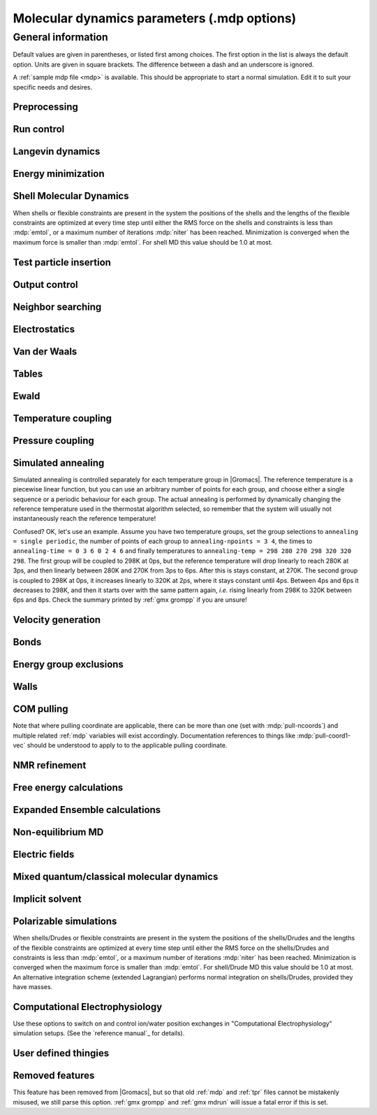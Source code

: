 .. README
   See the "run control" section for a working example of the
   syntax to use when making .mdp entries, with and without detailed
   documentation for values those entries might take. Everything can
   be cross-referenced, see the examples there. TODO Make more
   cross-references.

Molecular dynamics parameters (.mdp options)
============================================

General information
-------------------

Default values are given in parentheses, or listed first among
choices. The first option in the list is always the default
option. Units are given in square brackets. The difference between a
dash and an underscore is ignored.

A :ref:`sample mdp file <mdp>` is available. This should be
appropriate to start a normal simulation. Edit it to suit your
specific needs and desires.


Preprocessing
^^^^^^^^^^^^^

.. mdp:: include

   directories to include in your topology. Format:
   ``-I/home/john/mylib -I../otherlib``

.. mdp:: define

   defines to pass to the preprocessor, default is no defines. You can
   use any defines to control options in your customized topology
   files. Options that act on existing :ref:`top` file mechanisms
   include

      ``-DFLEXIBLE`` will use flexible water instead of rigid water
      into your topology, this can be useful for normal mode analysis.

      ``-DPOSRES`` will trigger the inclusion of ``posre.itp`` into
      your topology, used for implementing position restraints.


Run control
^^^^^^^^^^^

.. mdp:: integrator

   (Despite the name, this list includes algorithms that are not
   actually integrators over time. :mdp-value:`integrator=steep` and
   all entries following it are in this category)

   .. mdp-value:: md

      A leap-frog algorithm for integrating Newton's equations of motion.

   .. mdp-value:: md-vv

      A velocity Verlet algorithm for integrating Newton's equations
      of motion.  For constant NVE simulations started from
      corresponding points in the same trajectory, the trajectories
      are analytically, but not binary, identical to the
      :mdp-value:`integrator=md` leap-frog integrator. The the kinetic
      energy, which is determined from the whole step velocities and
      is therefore slightly too high. The advantage of this integrator
      is more accurate, reversible Nose-Hoover and Parrinello-Rahman
      coupling integration based on Trotter expansion, as well as
      (slightly too small) full step velocity output. This all comes
      at the cost off extra computation, especially with constraints
      and extra communication in parallel. Note that for nearly all
      production simulations the :mdp-value:`integrator=md` integrator
      is accurate enough.

   .. mdp-value:: md-vv-avek

      A velocity Verlet algorithm identical to
      :mdp-value:`integrator=md-vv`, except that the kinetic energy is
      determined as the average of the two half step kinetic energies
      as in the :mdp-value:`integrator=md` integrator, and this thus
      more accurate.  With Nose-Hoover and/or Parrinello-Rahman
      coupling this comes with a slight increase in computational
      cost.

   .. mdp-value:: sd

      An accurate and efficient leap-frog stochastic dynamics
      integrator. With constraints, coordinates needs to be
      constrained twice per integration step. Depending on the
      computational cost of the force calculation, this can take a
      significant part of the simulation time. The temperature for one
      or more groups of atoms (:mdp:`tc-grps`) is set with
      :mdp:`ref-t`, the inverse friction constant for each group is
      set with :mdp:`tau-t`.  The parameter :mdp:`tcoupl` is
      ignored. The random generator is initialized with
      :mdp:`ld-seed`. When used as a thermostat, an appropriate value
      for :mdp:`tau-t` is 2 ps, since this results in a friction that
      is lower than the internal friction of water, while it is high
      enough to remove excess heat NOTE: temperature deviations decay
      twice as fast as with a Berendsen thermostat with the same
      :mdp:`tau-t`.

   .. mdp-value:: bd

      An Euler integrator for Brownian or position Langevin dynamics,
      the velocity is the force divided by a friction coefficient
      (:mdp:`bd-fric`) plus random thermal noise (:mdp:`ref-t`). When
      :mdp:`bd-fric` is 0, the friction coefficient for each particle
      is calculated as mass/ :mdp:`tau-t`, as for the integrator
      :mdp-value:`integrator=sd`. The random generator is initialized
      with :mdp:`ld-seed`.

   .. mdp-value:: steep

      A steepest descent algorithm for energy minimization. The
      maximum step size is :mdp:`emstep`, the tolerance is
      :mdp:`emtol`.

   .. mdp-value:: cg

      A conjugate gradient algorithm for energy minimization, the
      tolerance is :mdp:`emtol`. CG is more efficient when a steepest
      descent step is done every once in a while, this is determined
      by :mdp:`nstcgsteep`. For a minimization prior to a normal mode
      analysis, which requires a very high accuracy, |Gromacs| should be
      compiled in double precision.

   .. mdp-value:: l-bfgs

      A quasi-Newtonian algorithm for energy minimization according to
      the low-memory Broyden-Fletcher-Goldfarb-Shanno approach. In
      practice this seems to converge faster than Conjugate Gradients,
      but due to the correction steps necessary it is not (yet)
      parallelized.

   .. mdp-value:: nm

      Normal mode analysis is performed on the structure in the :ref:`tpr`
      file.  |Gromacs| should be compiled in double precision.

   .. mdp-value:: tpi

      Test particle insertion. The last molecule in the topology is
      the test particle. A trajectory must be provided to ``mdrun
      -rerun``. This trajectory should not contain the molecule to be
      inserted. Insertions are performed :mdp:`nsteps` times in each
      frame at random locations and with random orientiations of the
      molecule. When :mdp:`nstlist` is larger than one,
      :mdp:`nstlist` insertions are performed in a sphere with radius
      :mdp:`rtpi` around a the same random location using the same
      neighborlist. Since neighborlist construction is expensive,
      one can perform several extra insertions with the same list
      almost for free. The random seed is set with
      :mdp:`ld-seed`. The temperature for the Boltzmann weighting is
      set with :mdp:`ref-t`, this should match the temperature of the
      simulation of the original trajectory. Dispersion correction is
      implemented correctly for TPI. All relevant quantities are
      written to the file specified with ``mdrun -tpi``. The
      distribution of insertion energies is written to the file
      specified with ``mdrun -tpid``. No trajectory or energy file is
      written. Parallel TPI gives identical results to single-node
      TPI. For charged molecules, using PME with a fine grid is most
      accurate and also efficient, since the potential in the system
      only needs to be calculated once per frame.

   .. mdp-value:: tpic

      Test particle insertion into a predefined cavity location. The
      procedure is the same as for :mdp-value:`integrator=tpi`, except
      that one coordinate extra is read from the trajectory, which is
      used as the insertion location. The molecule to be inserted
      should be centered at 0,0,0. |Gromacs| does not do this for you,
      since for different situations a different way of centering
      might be optimal. Also :mdp:`rtpi` sets the radius for the
      sphere around this location. Neighbor searching is done only
      once per frame, :mdp:`nstlist` is not used. Parallel
      :mdp-value:`integrator=tpic` gives identical results to
      single-rank :mdp-value:`integrator=tpic`.

.. mdp:: tinit

        (0) \[ps\]
        starting time for your run (only makes sense for time-based
        integrators)

.. mdp:: dt

        (0.001) \[ps\]
        time step for integration (only makes sense for time-based
        integrators)

.. mdp:: nsteps

        (0)
        maximum number of steps to integrate or minimize, -1 is no
        maximum

.. mdp:: init-step

        (0)
        The starting step. The time at an step i in a run is
        calculated as: t = :mdp:`tinit` + :mdp:`dt` *
        (:mdp:`init-step` + i). The free-energy lambda is calculated
        as: lambda = :mdp:`init-lambda` + :mdp:`delta-lambda` *
        (:mdp:`init-step` + i). Also non-equilibrium MD parameters can
        depend on the step number. Thus for exact restarts or redoing
        part of a run it might be necessary to set :mdp:`init-step` to
        the step number of the restart frame. :ref:`gmx convert-tpr`
        does this automatically.

.. mdp:: comm-mode

   .. mdp-value:: Linear

      Remove center of mass translation

   .. mdp-value:: Angular

      Remove center of mass translation and rotation around the center of mass

   .. mdp-value:: None

      No restriction on the center of mass motion

.. mdp:: nstcomm

   (100) \[steps\]
   frequency for center of mass motion removal

.. mdp:: comm-grps

   group(s) for center of mass motion removal, default is the whole
   system


Langevin dynamics
^^^^^^^^^^^^^^^^^

.. mdp:: bd-fric

   (0) \[amu ps-1\]
   Brownian dynamics friction coefficient. When :mdp:`bd-fric` is 0,
   the friction coefficient for each particle is calculated as mass/
   :mdp:`tau-t`.

.. mdp:: ld-seed

   (-1) \[integer\]
   used to initialize random generator for thermal noise for
   stochastic and Brownian dynamics. When :mdp:`ld-seed` is set to -1,
   a pseudo random seed is used. When running BD or SD on multiple
   processors, each processor uses a seed equal to :mdp:`ld-seed` plus
   the processor number.


Energy minimization
^^^^^^^^^^^^^^^^^^^

.. mdp:: emtol

   (10.0) \[kJ mol-1 nm-1\]
   the minimization is converged when the maximum force is smaller
   than this value

.. mdp:: emstep

   (0.01) \[nm\]
   initial step-size

.. mdp:: nstcgsteep

   (1000) \[steps\]
   frequency of performing 1 steepest descent step while doing
   conjugate gradient energy minimization.

.. mdp:: nbfgscorr

   (10)
   Number of correction steps to use for L-BFGS minimization. A higher
   number is (at least theoretically) more accurate, but slower.


Shell Molecular Dynamics
^^^^^^^^^^^^^^^^^^^^^^^^

When shells or flexible constraints are present in the system the
positions of the shells and the lengths of the flexible constraints
are optimized at every time step until either the RMS force on the
shells and constraints is less than :mdp:`emtol`, or a maximum number
of iterations :mdp:`niter` has been reached. Minimization is converged
when the maximum force is smaller than :mdp:`emtol`. For shell MD this
value should be 1.0 at most.

.. mdp:: niter

   (20)
   maximum number of iterations for optimizing the shell positions and
   the flexible constraints.

.. mdp:: fcstep

   (0) \[ps^2\]
   the step size for optimizing the flexible constraints. Should be
   chosen as mu/(d2V/dq2) where mu is the reduced mass of two
   particles in a flexible constraint and d2V/dq2 is the second
   derivative of the potential in the constraint direction. Hopefully
   this number does not differ too much between the flexible
   constraints, as the number of iterations and thus the runtime is
   very sensitive to fcstep. Try several values!


Test particle insertion
^^^^^^^^^^^^^^^^^^^^^^^

.. mdp:: rtpi

   (0.05) \[nm\]
   the test particle insertion radius, see integrators
   :mdp-value:`integrator=tpi` and :mdp-value:`integrator=tpic`


Output control
^^^^^^^^^^^^^^

.. mdp:: nstxout

   (0) \[steps\]
   number of steps that elapse between writing coordinates to output
   trajectory file, the last coordinates are always written

.. mdp:: nstvout

   (0) \[steps\]
   number of steps that elapse between writing velocities to output
   trajectory, the last velocities are always written

.. mdp:: nstfout

   (0) \[steps\]
   number of steps that elapse between writing forces to output
   trajectory.

.. mdp:: nstlog

   (1000) \[steps\]
   number of steps that elapse between writing energies to the log
   file, the last energies are always written

.. mdp:: nstcalcenergy

   (100)
   number of steps that elapse between calculating the energies, 0 is
   never. This option is only relevant with dynamics. This option affects the
   performance in parallel simulations, because calculating energies
   requires global communication between all processes which can
   become a bottleneck at high parallelization.

.. mdp:: nstenergy

   (1000) \[steps\]
   number of steps that else between writing energies to energy file,
   the last energies are always written, should be a multiple of
   :mdp:`nstcalcenergy`. Note that the exact sums and fluctuations
   over all MD steps modulo :mdp:`nstcalcenergy` are stored in the
   energy file, so :ref:`gmx energy` can report exact energy averages
   and fluctuations also when :mdp:`nstenergy` > 1

.. mdp:: nstxout-compressed

   (0) \[steps\]
   number of steps that elapse between writing position coordinates
   using lossy compression

.. mdp:: compressed-x-precision

   (1000) \[real\]
   precision with which to write to the compressed trajectory file

.. mdp:: compressed-x-grps

   group(s) to write to the compressed trajectory file, by default the
   whole system is written (if :mdp:`nstxout-compressed` > 0)

.. mdp:: energygrps

   group(s) for which to write to write short-ranged non-bonded
   potential energies to the energy file (not supported on GPUs)


Neighbor searching
^^^^^^^^^^^^^^^^^^

.. mdp:: cutoff-scheme

   .. mdp-value:: Verlet

      Generate a pair list with buffering. The buffer size is
      automatically set based on :mdp:`verlet-buffer-tolerance`,
      unless this is set to -1, in which case :mdp:`rlist` will be
      used. This option has an explicit, exact cut-off at :mdp:`rvdw`
      equal to :mdp:`rcoulomb`. Currently only cut-off,
      reaction-field, PME electrostatics and plain LJ are
      supported. Some :ref:`gmx mdrun` functionality is not yet
      supported with the :mdp:`Verlet` scheme, but :ref:`gmx grompp`
      checks for this. Native GPU acceleration is only supported with
      :mdp:`Verlet`. With GPU-accelerated PME or with separate PME
      ranks, :ref:`gmx mdrun` will automatically tune the CPU/GPU load
      balance by scaling :mdp:`rcoulomb` and the grid spacing. This
      can be turned off with ``mdrun -notunepme``. :mdp:`Verlet` is
      faster than :mdp:`group` when there is no water, or if
      :mdp:`group` would use a pair-list buffer to conserve energy.

   .. mdp-value:: group

      Generate a pair list for groups of atoms. These groups
      correspond to the charge groups in the topology. This was the
      only cut-off treatment scheme before version 4.6, and is
      **deprecated in |gmx-version|**. There is no explicit buffering of
      the pair list. This enables efficient force calculations for
      water, but energy is only conserved when a buffer is explicitly
      added.

.. mdp:: nstlist

   \(10) \[steps\]

   .. mdp-value:: >0

      Frequency to update the neighbor list. When this is 0, the
      neighbor list is made only once. With energy minimization the
      neighborlist will be updated for every energy evaluation when
      :mdp:`nstlist` is greater than 0. With :mdp:`Verlet` and
      :mdp:`verlet-buffer-tolerance` set, :mdp:`nstlist` is actually
      a minimum value and :ref:`gmx mdrun` might increase it, unless
      it is set to 1. With parallel simulations and/or non-bonded
      force calculation on the GPU, a value of 20 or 40 often gives
      the best performance. With :mdp:`group` and non-exact
      cut-off's, :mdp:`nstlist` will affect the accuracy of your
      simulation and it can not be chosen freely.

   .. mdp-value:: 0

      The neighbor list is only constructed once and never
      updated. This is mainly useful for vacuum simulations in which
      all particles see each other.

   .. mdp-value:: <0

      Unused.

.. mdp:: ns-type

   .. mdp-value:: grid

      Make a grid in the box and only check atoms in neighboring grid
      cells when constructing a new neighbor list every
      :mdp:`nstlist` steps. In large systems grid search is much
      faster than simple search.

   .. mdp-value:: simple

      Check every atom in the box when constructing a new neighbor
      list every :mdp:`nstlist` steps (only with :mdp:`group`
      cut-off scheme).

.. mdp:: pbc

   .. mdp-value:: xyz

      Use periodic boundary conditions in all directions.

   .. mdp-value:: no

      Use no periodic boundary conditions, ignore the box. To simulate
      without cut-offs, set all cut-offs and :mdp:`nstlist` to 0. For
      best performance without cut-offs on a single MPI rank, set
      :mdp:`nstlist` to zero and :mdp:`ns-type` =simple.

   .. mdp-value:: xy

      Use periodic boundary conditions in x and y directions
      only. This works only with :mdp:`ns-type` =grid and can be used
      in combination with walls_. Without walls or with only one wall
      the system size is infinite in the z direction. Therefore
      pressure coupling or Ewald summation methods can not be
      used. These disadvantages do not apply when two walls are used.

.. mdp:: periodic-molecules

   .. mdp-value:: no

      molecules are finite, fast molecular PBC can be used

   .. mdp-value:: yes

      for systems with molecules that couple to themselves through the
      periodic boundary conditions, this requires a slower PBC
      algorithm and molecules are not made whole in the output

.. mdp:: verlet-buffer-tolerance

   (0.005) \[kJ/mol/ps\]

   Useful only with the :mdp:`Verlet` :mdp:`cutoff-scheme`. This sets
   the maximum allowed error for pair interactions per particle caused
   by the Verlet buffer, which indirectly sets :mdp:`rlist`. As both
   :mdp:`nstlist` and the Verlet buffer size are fixed (for
   performance reasons), particle pairs not in the pair list can
   occasionally get within the cut-off distance during
   :mdp:`nstlist` -1 steps. This causes very small jumps in the
   energy. In a constant-temperature ensemble, these very small energy
   jumps can be estimated for a given cut-off and :mdp:`rlist`. The
   estimate assumes a homogeneous particle distribution, hence the
   errors might be slightly underestimated for multi-phase
   systems. (See the `reference manual`_ for details). For longer
   pair-list life-time (:mdp:`nstlist` -1) * :mdp:`dt` the buffer is
   overestimated, because the interactions between particles are
   ignored. Combined with cancellation of errors, the actual drift of
   the total energy is usually one to two orders of magnitude
   smaller. Note that the generated buffer size takes into account
   that the |Gromacs| pair-list setup leads to a reduction in the
   drift by a factor 10, compared to a simple particle-pair based
   list. Without dynamics (energy minimization etc.), the buffer is 5%
   of the cut-off. For NVE simulations the initial temperature is
   used, unless this is zero, in which case a buffer of 10% is
   used. For NVE simulations the tolerance usually needs to be lowered
   to achieve proper energy conservation on the nanosecond time
   scale. To override the automated buffer setting, use
   :mdp:`verlet-buffer-tolerance` =-1 and set :mdp:`rlist` manually.

.. mdp:: rlist

   (1) \[nm\]
   Cut-off distance for the short-range neighbor list. With the
   :mdp:`Verlet` :mdp:`cutoff-scheme`, this is by default set by the
   :mdp:`verlet-buffer-tolerance` option and the value of
   :mdp:`rlist` is ignored.


Electrostatics
^^^^^^^^^^^^^^

.. mdp:: coulombtype

   .. mdp-value:: Cut-off

      Plain cut-off with neighborlist radius :mdp:`rlist` and
      Coulomb cut-off :mdp:`rcoulomb`, where :mdp:`rlist` >=
      :mdp:`rcoulomb`.

   .. mdp-value:: Ewald

      Classical Ewald sum electrostatics. The real-space cut-off
      :mdp:`rcoulomb` should be equal to :mdp:`rlist`. Use *e.g.*
      :mdp:`rlist` =0.9, :mdp:`rcoulomb` =0.9. The highest magnitude
      of wave vectors used in reciprocal space is controlled by
      :mdp:`fourierspacing`. The relative accuracy of
      direct/reciprocal space is controlled by :mdp:`ewald-rtol`.

      NOTE: Ewald scales as O(N^3/2) and is thus extremely slow for
      large systems. It is included mainly for reference - in most
      cases PME will perform much better.

   .. mdp-value:: PME

      Fast smooth Particle-Mesh Ewald (SPME) electrostatics. Direct
      space is similar to the Ewald sum, while the reciprocal part is
      performed with FFTs. Grid dimensions are controlled with
      :mdp:`fourierspacing` and the interpolation order with
      :mdp:`pme-order`. With a grid spacing of 0.1 nm and cubic
      interpolation the electrostatic forces have an accuracy of
      2-3*10^-4. Since the error from the vdw-cutoff is larger than
      this you might try 0.15 nm. When running in parallel the
      interpolation parallelizes better than the FFT, so try
      decreasing grid dimensions while increasing interpolation.

   .. mdp-value:: P3M-AD

      Particle-Particle Particle-Mesh algorithm with analytical
      derivative for for long range electrostatic interactions. The
      method and code is identical to SPME, except that the influence
      function is optimized for the grid. This gives a slight increase
      in accuracy.

   .. mdp-value:: Reaction-Field

      Reaction field electrostatics with Coulomb cut-off
      :mdp:`rcoulomb`, where :mdp:`rlist` >= :mdp:`rvdw`. The
      dielectric constant beyond the cut-off is
      :mdp:`epsilon-rf`. The dielectric constant can be set to
      infinity by setting :mdp:`epsilon-rf` =0.

   .. mdp-value:: Generalized-Reaction-Field

      Generalized reaction field with Coulomb cut-off
      :mdp:`rcoulomb`, where :mdp:`rlist` >= :mdp:`rcoulomb`. The
      dielectric constant beyond the cut-off is
      :mdp:`epsilon-rf`. The ionic strength is computed from the
      number of charged (*i.e.* with non zero charge) charge
      groups. The temperature for the GRF potential is set with
      :mdp:`ref-t`.

   .. mdp-value:: Reaction-Field-zero

      In |Gromacs|, normal reaction-field electrostatics with
      :mdp:`cutoff-scheme` = :mdp:`group` leads to bad energy
      conservation. :mdp:`Reaction-Field-zero` solves this by making
      the potential zero beyond the cut-off. It can only be used with
      an infinite dielectric constant (:mdp:`epsilon-rf` =0), because
      only for that value the force vanishes at the
      cut-off. :mdp:`rlist` should be 0.1 to 0.3 nm larger than
      :mdp:`rcoulomb` to accommodate for the size of charge groups
      and diffusion between neighbor list updates. This, and the fact
      that table lookups are used instead of analytical functions make
      :mdp:`Reaction-Field-zero` computationally more expensive than
      normal reaction-field.

   .. mdp-value:: Shift

      Analogous to :mdp-value:`vdwtype=Shift` for :mdp:`vdwtype`. You
      might want to use :mdp:`Reaction-Field-zero` instead, which has
      a similar potential shape, but has a physical interpretation and
      has better energies due to the exclusion correction terms.

   .. mdp-value:: Encad-Shift

      The Coulomb potential is decreased over the whole range, using
      the definition from the Encad simulation package.

   .. mdp-value:: Switch

      Analogous to :mdp-value:`vdwtype=Switch` for
      :mdp:`vdwtype`. Switching the Coulomb potential can lead to
      serious artifacts, advice: use :mdp:`Reaction-Field-zero`
      instead.

   .. mdp-value:: User

      :ref:`gmx mdrun` will now expect to find a file ``table.xvg``
      with user-defined potential functions for repulsion, dispersion
      and Coulomb. When pair interactions are present, :ref:`gmx
      mdrun` also expects to find a file ``tablep.xvg`` for the pair
      interactions. When the same interactions should be used for
      non-bonded and pair interactions the user can specify the same
      file name for both table files. These files should contain 7
      columns: the ``x`` value, ``f(x)``, ``-f'(x)``, ``g(x)``,
      ``-g'(x)``, ``h(x)``, ``-h'(x)``, where ``f(x)`` is the Coulomb
      function, ``g(x)`` the dispersion function and ``h(x)`` the
      repulsion function. When :mdp:`vdwtype` is not set to User the
      values for ``g``, ``-g'``, ``h`` and ``-h'`` are ignored. For
      the non-bonded interactions ``x`` values should run from 0 to
      the largest cut-off distance + :mdp:`table-extension` and
      should be uniformly spaced. For the pair interactions the table
      length in the file will be used. The optimal spacing, which is
      used for non-user tables, is ``0.002 nm`` when you run in mixed
      precision or ``0.0005 nm`` when you run in double precision. The
      function value at ``x=0`` is not important. More information is
      in the printed manual.

   .. mdp-value:: PME-Switch

      A combination of PME and a switch function for the direct-space
      part (see above). :mdp:`rcoulomb` is allowed to be smaller than
      :mdp:`rlist`. This is mainly useful constant energy simulations
      (note that using PME with :mdp:`cutoff-scheme` = :mdp:`Verlet`
      will be more efficient).

   .. mdp-value:: PME-User

      A combination of PME and user tables (see
      above). :mdp:`rcoulomb` is allowed to be smaller than
      :mdp:`rlist`. The PME mesh contribution is subtracted from the
      user table by :ref:`gmx mdrun`. Because of this subtraction the
      user tables should contain about 10 decimal places.

   .. mdp-value:: PME-User-Switch

      A combination of PME-User and a switching function (see
      above). The switching function is applied to final
      particle-particle interaction, *i.e.* both to the user supplied
      function and the PME Mesh correction part.

.. mdp:: coulomb-modifier

   .. mdp-value:: Potential-shift-Verlet

      Selects Potential-shift with the Verlet cutoff-scheme, as it is
      (nearly) free; selects None with the group cutoff-scheme.

   .. mdp-value:: Potential-shift

      Shift the Coulomb potential by a constant such that it is zero
      at the cut-off. This makes the potential the integral of the
      force. Note that this does not affect the forces or the
      sampling.

   .. mdp-value:: None

      Use an unmodified Coulomb potential. With the group scheme this
      means no exact cut-off is used, energies and forces are
      calculated for all pairs in the neighborlist.

.. mdp:: rcoulomb-switch

   (0) \[nm\]
   where to start switching the Coulomb potential, only relevant
   when force or potential switching is used

.. mdp:: rcoulomb

   (1) \[nm\]
   distance for the Coulomb cut-off

.. mdp:: epsilon-r

   (1)
   The relative dielectric constant. A value of 0 means infinity.

.. mdp:: epsilon-rf

   (0)
   The relative dielectric constant of the reaction field. This
   is only used with reaction-field electrostatics. A value of 0
   means infinity.


Van der Waals
^^^^^^^^^^^^^

.. mdp:: vdwtype

   .. mdp-value:: Cut-off

      Twin range cut-offs with neighbor list cut-off :mdp:`rlist` and
      VdW cut-off :mdp:`rvdw`, where :mdp:`rvdw` >= :mdp:`rlist`.

   .. mdp-value:: PME

      Fast smooth Particle-mesh Ewald (SPME) for VdW interactions. The
      grid dimensions are controlled with :mdp:`fourierspacing` in
      the same way as for electrostatics, and the interpolation order
      is controlled with :mdp:`pme-order`. The relative accuracy of
      direct/reciprocal space is controlled by :mdp:`ewald-rtol-lj`,
      and the specific combination rules that are to be used by the
      reciprocal routine are set using :mdp:`lj-pme-comb-rule`.

   .. mdp-value:: Shift

      This functionality is deprecated and replaced by
      :mdp:`vdw-modifier` = Force-switch. The LJ (not Buckingham)
      potential is decreased over the whole range and the forces decay
      smoothly to zero between :mdp:`rvdw-switch` and
      :mdp:`rvdw`. The neighbor search cut-off :mdp:`rlist` should
      be 0.1 to 0.3 nm larger than :mdp:`rvdw` to accommodate for the
      size of charge groups and diffusion between neighbor list
      updates.

   .. mdp-value:: Switch

      This functionality is deprecated and replaced by
      :mdp:`vdw-modifier` = Potential-switch. The LJ (not Buckingham)
      potential is normal out to :mdp:`rvdw-switch`, after which it
      is switched off to reach zero at :mdp:`rvdw`. Both the
      potential and force functions are continuously smooth, but be
      aware that all switch functions will give rise to a bulge
      (increase) in the force (since we are switching the
      potential). The neighbor search cut-off :mdp:`rlist` should be
      0.1 to 0.3 nm larger than :mdp:`rvdw` to accommodate for the
      size of charge groups and diffusion between neighbor list
      updates.

   .. mdp-value:: Encad-Shift

      The LJ (not Buckingham) potential is decreased over the whole
      range, using the definition from the Encad simulation package.

   .. mdp-value:: User

      See user for :mdp:`coulombtype`. The function value at zero is
      not important. When you want to use LJ correction, make sure
      that :mdp:`rvdw` corresponds to the cut-off in the user-defined
      function. When :mdp:`coulombtype` is not set to User the values
      for the ``f`` and ``-f'`` columns are ignored.

.. mdp:: vdw-modifier

   .. mdp-value:: Potential-shift-Verlet

      Selects Potential-shift with the Verlet cutoff-scheme, as it is
      (nearly) free; selects None with the group cutoff-scheme.

   .. mdp-value:: Potential-shift

      Shift the Van der Waals potential by a constant such that it is
      zero at the cut-off. This makes the potential the integral of
      the force. Note that this does not affect the forces or the
      sampling.

   .. mdp-value:: None

      Use an unmodified Van der Waals potential. With the group scheme
      this means no exact cut-off is used, energies and forces are
      calculated for all pairs in the neighborlist.

   .. mdp-value:: Force-switch

      Smoothly switches the forces to zero between :mdp:`rvdw-switch`
      and :mdp:`rvdw`. This shifts the potential shift over the whole
      range and switches it to zero at the cut-off. Note that this is
      more expensive to calculate than a plain cut-off and it is not
      required for energy conservation, since Potential-shift
      conserves energy just as well.

   .. mdp-value:: Potential-switch

      Smoothly switches the potential to zero between
      :mdp:`rvdw-switch` and :mdp:`rvdw`. Note that this introduces
      articifically large forces in the switching region and is much
      more expensive to calculate. This option should only be used if
      the force field you are using requires this.

.. mdp:: rvdw-switch

   (0) \[nm\]

   where to start switching the LJ force and possibly the potential,
   only relevant when force or potential switching is used

.. mdp:: rvdw

   (1) \[nm\]
   distance for the LJ or Buckingham cut-off

.. mdp:: DispCorr

   .. mdp-value:: no

      don't apply any correction

   .. mdp-value:: EnerPres

      apply long range dispersion corrections for Energy and Pressure

   .. mdp-value:: Ener

      apply long range dispersion corrections for Energy only


Tables
^^^^^^

.. mdp:: table-extension

   (1) \[nm\]
   Extension of the non-bonded potential lookup tables beyond the
   largest cut-off distance. The value should be large enough to
   account for charge group sizes and the diffusion between
   neighbor-list updates. Without user defined potential the same
   table length is used for the lookup tables for the 1-4
   interactions, which are always tabulated irrespective of the use of
   tables for the non-bonded interactions. The value of
   :mdp:`table-extension` in no way affects the values of
   :mdp:`rlist`, :mdp:`rcoulomb`, or :mdp:`rvdw`.

.. mdp:: energygrp-table

   When user tables are used for electrostatics and/or VdW, here one
   can give pairs of energy groups for which seperate user tables
   should be used. The two energy groups will be appended to the table
   file name, in order of their definition in :mdp:`energygrps`,
   seperated by underscores. For example, if ``energygrps = Na Cl
   Sol`` and ``energygrp-table = Na Na Na Cl``, :ref:`gmx mdrun` will
   read ``table_Na_Na.xvg`` and ``table_Na_Cl.xvg`` in addition to the
   normal ``table.xvg`` which will be used for all other energy group
   pairs.


Ewald
^^^^^

.. mdp:: fourierspacing

   (0.12) \[nm\]
   For ordinary Ewald, the ratio of the box dimensions and the spacing
   determines a lower bound for the number of wave vectors to use in
   each (signed) direction. For PME and P3M, that ratio determines a
   lower bound for the number of Fourier-space grid points that will
   be used along that axis. In all cases, the number for each
   direction can be overridden by entering a non-zero value for that
   :mdp:`fourier-nx` direction. For optimizing the relative load of
   the particle-particle interactions and the mesh part of PME, it is
   useful to know that the accuracy of the electrostatics remains
   nearly constant when the Coulomb cut-off and the PME grid spacing
   are scaled by the same factor.

.. mdp:: fourier-nx
.. mdp:: fourier-ny
.. mdp:: fourier-nz

   (0)
   Highest magnitude of wave vectors in reciprocal space when using Ewald.
   Grid size when using PME or P3M. These values override
   :mdp:`fourierspacing` per direction. The best choice is powers of
   2, 3, 5 and 7. Avoid large primes.

.. mdp:: pme-order

   (4)
   Interpolation order for PME. 4 equals cubic interpolation. You
   might try 6/8/10 when running in parallel and simultaneously
   decrease grid dimension.

.. mdp:: ewald-rtol

   (1e-5)
   The relative strength of the Ewald-shifted direct potential at
   :mdp:`rcoulomb` is given by :mdp:`ewald-rtol`. Decreasing this
   will give a more accurate direct sum, but then you need more wave
   vectors for the reciprocal sum.

.. mdp:: ewald-rtol-lj

   (1e-3)
   When doing PME for VdW-interactions, :mdp:`ewald-rtol-lj` is used
   to control the relative strength of the dispersion potential at
   :mdp:`rvdw` in the same way as :mdp:`ewald-rtol` controls the
   electrostatic potential.

.. mdp:: lj-pme-comb-rule

   (Geometric)
   The combination rules used to combine VdW-parameters in the
   reciprocal part of LJ-PME. Geometric rules are much faster than
   Lorentz-Berthelot and usually the recommended choice, even when the
   rest of the force field uses the Lorentz-Berthelot rules.

   .. mdp-value:: Geometric

      Apply geometric combination rules

   .. mdp-value:: Lorentz-Berthelot

      Apply Lorentz-Berthelot combination rules

.. mdp:: ewald-geometry

   .. mdp-value:: 3d

      The Ewald sum is performed in all three dimensions.

   .. mdp-value:: 3dc

      The reciprocal sum is still performed in 3D, but a force and
      potential correction applied in the `z` dimension to produce a
      pseudo-2D summation. If your system has a slab geometry in the
      `x-y` plane you can try to increase the `z`-dimension of the box
      (a box height of 3 times the slab height is usually ok) and use
      this option.

.. mdp:: epsilon-surface

   (0)
   This controls the dipole correction to the Ewald summation in
   3D. The default value of zero means it is turned off. Turn it on by
   setting it to the value of the relative permittivity of the
   imaginary surface around your infinite system. Be careful - you
   shouldn't use this if you have free mobile charges in your
   system. This value does not affect the slab 3DC variant of the long
   range corrections.


Temperature coupling
^^^^^^^^^^^^^^^^^^^^

.. mdp:: tcoupl

   .. mdp-value:: no

      No temperature coupling.

   .. mdp-value:: berendsen

      Temperature coupling with a Berendsen-thermostat to a bath with
      temperature :mdp:`ref-t`, with time constant
      :mdp:`tau-t`. Several groups can be coupled separately, these
      are specified in the :mdp:`tc-grps` field separated by spaces.

   .. mdp-value:: nose-hoover

      Temperature coupling using a Nose-Hoover extended ensemble. The
      reference temperature and coupling groups are selected as above,
      but in this case :mdp:`tau-t` controls the period of the
      temperature fluctuations at equilibrium, which is slightly
      different from a relaxation time. For NVT simulations the
      conserved energy quantity is written to energy and log file.

   .. mdp-value:: andersen

      Temperature coupling by randomizing a fraction of the particles
      at each timestep. Reference temperature and coupling groups are
      selected as above. :mdp:`tau-t` is the average time between
      randomization of each molecule. Inhibits particle dynamics
      somewhat, but little or no ergodicity issues. Currently only
      implemented with velocity Verlet, and not implemented with
      constraints.

   .. mdp-value:: andersen-massive

      Temperature coupling by randomizing all particles at infrequent
      timesteps. Reference temperature and coupling groups are
      selected as above. :mdp:`tau-t` is the time between
      randomization of all molecules. Inhibits particle dynamics
      somewhat, but little or no ergodicity issues. Currently only
      implemented with velocity Verlet.

   .. mdp-value:: v-rescale

      Temperature coupling using velocity rescaling with a stochastic
      term (JCP 126, 014101). This thermostat is similar to Berendsen
      coupling, with the same scaling using :mdp:`tau-t`, but the
      stochastic term ensures that a proper canonical ensemble is
      generated. The random seed is set with :mdp:`ld-seed`. This
      thermostat works correctly even for :mdp:`tau-t` =0. For NVT
      simulations the conserved energy quantity is written to the
      energy and log file.

.. mdp:: nsttcouple

   (-1)
   The frequency for coupling the temperature. The default value of -1
   sets :mdp:`nsttcouple` equal to :mdp:`nstlist`, unless
   :mdp:`nstlist` <=0, then a value of 10 is used. For velocity
   Verlet integrators :mdp:`nsttcouple` is set to 1.

.. mdp:: nh-chain-length

   (10)
   The number of chained Nose-Hoover thermostats for velocity Verlet
   integrators, the leap-frog :mdp-value:`integrator=md` integrator
   only supports 1. Data for the NH chain variables is not printed to
   the :ref:`edr` file, but can be using the ``GMX_NOSEHOOVER_CHAINS``
   environment variable

.. mdp:: tc-grps

   groups to couple to separate temperature baths

.. mdp:: tau-t

   \[ps\]
   time constant for coupling (one for each group in
   :mdp:`tc-grps`), -1 means no temperature coupling

.. mdp:: ref-t

   \[K\]
   reference temperature for coupling (one for each group in
   :mdp:`tc-grps`)


Pressure coupling
^^^^^^^^^^^^^^^^^

.. mdp:: pcoupl

   .. mdp-value:: no

      No pressure coupling. This means a fixed box size.

   .. mdp-value:: Berendsen

      Exponential relaxation pressure coupling with time constant
      :mdp:`tau-p`. The box is scaled every timestep. It has been
      argued that this does not yield a correct thermodynamic
      ensemble, but it is the most efficient way to scale a box at the
      beginning of a run.

   .. mdp-value:: Parrinello-Rahman

      Extended-ensemble pressure coupling where the box vectors are
      subject to an equation of motion. The equation of motion for the
      atoms is coupled to this. No instantaneous scaling takes
      place. As for Nose-Hoover temperature coupling the time constant
      :mdp:`tau-p` is the period of pressure fluctuations at
      equilibrium. This is probably a better method when you want to
      apply pressure scaling during data collection, but beware that
      you can get very large oscillations if you are starting from a
      different pressure. For simulations where the exact fluctation
      of the NPT ensemble are important, or if the pressure coupling
      time is very short it may not be appropriate, as the previous
      time step pressure is used in some steps of the |Gromacs|
      implementation for the current time step pressure.

   .. mdp-value:: MTTK

      Martyna-Tuckerman-Tobias-Klein implementation, only useable with
      :mdp-value:`md-vv` or :mdp-value:`md-vv-avek`, very similar to
      Parrinello-Rahman. As for Nose-Hoover temperature coupling the
      time constant :mdp:`tau-p` is the period of pressure
      fluctuations at equilibrium. This is probably a better method
      when you want to apply pressure scaling during data collection,
      but beware that you can get very large oscillations if you are
      starting from a different pressure. Currently (as of version
      5.1), it only supports isotropic scaling, and only works without
      constraints.

.. mdp:: pcoupltype

   .. mdp-value:: isotropic

      Isotropic pressure coupling with time constant
      :mdp:`tau-p`. The compressibility and reference pressure are
      set with :mdp:`compressibility` and :mdp:`ref-p`, one value is
      needed.

   .. mdp-value:: semiisotropic

      Pressure coupling which is isotropic in the ``x`` and ``y``
      direction, but different in the ``z`` direction. This can be
      useful for membrane simulations. 2 values are needed for ``x/y``
      and ``z`` directions respectively.

   .. mdp-value:: anisotropic

      Same as before, but 6 values are needed for ``xx``, ``yy``, ``zz``,
      ``xy/yx``, ``xz/zx`` and ``yz/zy`` components,
      respectively. When the off-diagonal compressibilities are set to
      zero, a rectangular box will stay rectangular. Beware that
      anisotropic scaling can lead to extreme deformation of the
      simulation box.

   .. mdp-value:: surface-tension

      Surface tension coupling for surfaces parallel to the
      xy-plane. Uses normal pressure coupling for the `z`-direction,
      while the surface tension is coupled to the `x/y` dimensions of
      the box. The first :mdp:`ref-p` value is the reference surface
      tension times the number of surfaces ``bar nm``, the second
      value is the reference `z`-pressure ``bar``. The two
      :mdp:`compressibility` values are the compressibility in the
      `x/y` and `z` direction respectively. The value for the
      `z`-compressibility should be reasonably accurate since it
      influences the convergence of the surface-tension, it can also
      be set to zero to have a box with constant height.

.. mdp:: nstpcouple

   (-1)
   The frequency for coupling the pressure. The default value of -1
   sets :mdp:`nstpcouple` equal to :mdp:`nstlist`, unless
   :mdp:`nstlist` <=0, then a value of 10 is used. For velocity
   Verlet integrators :mdp:`nstpcouple` is set to 1.

.. mdp:: tau-p

   (1) \[ps\]
   time constant for coupling

.. mdp:: compressibility

   \[bar^-1\]
   compressibility (NOTE: this is now really in bar-1) For water at 1
   atm and 300 K the compressibility is 4.5e-5 bar^-1.

.. mdp:: ref-p

   \[bar\]
   reference pressure for coupling

.. mdp:: refcoord-scaling

   .. mdp-value:: no

      The reference coordinates for position restraints are not
      modified. Note that with this option the virial and pressure
      will depend on the absolute positions of the reference
      coordinates.

   .. mdp-value:: all

      The reference coordinates are scaled with the scaling matrix of
      the pressure coupling.

   .. mdp-value:: com

      Scale the center of mass of the reference coordinates with the
      scaling matrix of the pressure coupling. The vectors of each
      reference coordinate to the center of mass are not scaled. Only
      one COM is used, even when there are multiple molecules with
      position restraints. For calculating the COM of the reference
      coordinates in the starting configuration, periodic boundary
      conditions are not taken into account.


Simulated annealing
^^^^^^^^^^^^^^^^^^^

Simulated annealing is controlled separately for each temperature
group in |Gromacs|. The reference temperature is a piecewise linear
function, but you can use an arbitrary number of points for each
group, and choose either a single sequence or a periodic behaviour for
each group. The actual annealing is performed by dynamically changing
the reference temperature used in the thermostat algorithm selected,
so remember that the system will usually not instantaneously reach the
reference temperature!

.. mdp:: annealing

   Type of annealing for each temperature group

   .. mdp-value:: no

       No simulated annealing - just couple to reference temperature value.

   .. mdp-value:: single

       A single sequence of annealing points. If your simulation is
       longer than the time of the last point, the temperature will be
       coupled to this constant value after the annealing sequence has
       reached the last time point.

   .. mdp-value:: periodic

       The annealing will start over at the first reference point once
       the last reference time is reached. This is repeated until the
       simulation ends.

.. mdp:: annealing-npoints

   A list with the number of annealing reference/control points used
   for each temperature group. Use 0 for groups that are not
   annealed. The number of entries should equal the number of
   temperature groups.

.. mdp:: annealing-time

   List of times at the annealing reference/control points for each
   group. If you are using periodic annealing, the times will be used
   modulo the last value, *i.e.* if the values are 0, 5, 10, and 15,
   the coupling will restart at the 0ps value after 15ps, 30ps, 45ps,
   etc. The number of entries should equal the sum of the numbers
   given in :mdp:`annealing-npoints`.

.. mdp:: annealing-temp

   List of temperatures at the annealing reference/control points for
   each group. The number of entries should equal the sum of the
   numbers given in :mdp:`annealing-npoints`.

Confused? OK, let's use an example. Assume you have two temperature
groups, set the group selections to ``annealing = single periodic``,
the number of points of each group to ``annealing-npoints = 3 4``, the
times to ``annealing-time = 0 3 6 0 2 4 6`` and finally temperatures
to ``annealing-temp = 298 280 270 298 320 320 298``. The first group
will be coupled to 298K at 0ps, but the reference temperature will
drop linearly to reach 280K at 3ps, and then linearly between 280K and
270K from 3ps to 6ps. After this is stays constant, at 270K. The
second group is coupled to 298K at 0ps, it increases linearly to 320K
at 2ps, where it stays constant until 4ps. Between 4ps and 6ps it
decreases to 298K, and then it starts over with the same pattern
again, *i.e.* rising linearly from 298K to 320K between 6ps and
8ps. Check the summary printed by :ref:`gmx grompp` if you are unsure!


Velocity generation
^^^^^^^^^^^^^^^^^^^

.. mdp:: gen-vel

   .. mdp-value:: no

        Do not generate velocities. The velocities are set to zero
        when there are no velocities in the input structure file.

   .. mdp-value:: yes

        Generate velocities in :ref:`gmx grompp` according to a
        Maxwell distribution at temperature :mdp:`gen-temp`, with
        random seed :mdp:`gen-seed`. This is only meaningful with
        integrator :mdp-value:`integrator=md`.

.. mdp:: gen-temp

   (300) \[K\]
   temperature for Maxwell distribution

.. mdp:: gen-seed

   (-1) \[integer\]
   used to initialize random generator for random velocities,
   when :mdp:`gen-seed` is set to -1, a pseudo random seed is
   used.


Bonds
^^^^^

.. mdp:: constraints

   .. mdp-value:: none

      No constraints except for those defined explicitly in the
      topology, *i.e.* bonds are represented by a harmonic (or other)
      potential or a Morse potential (depending on the setting of
      :mdp:`morse`) and angles by a harmonic (or other) potential.

   .. mdp-value:: h-bonds

      Convert the bonds with H-atoms to constraints.

   .. mdp-value:: all-bonds

      Convert all bonds to constraints.

   .. mdp-value:: h-angles

      Convert all bonds and additionally the angles that involve
      H-atoms to bond-constraints.

   .. mdp-value:: all-angles

      Convert all bonds and angles to bond-constraints.

.. mdp:: constraint-algorithm

   .. mdp-value:: LINCS

      LINear Constraint Solver. With domain decomposition the parallel
      version P-LINCS is used. The accuracy in set with
      :mdp:`lincs-order`, which sets the number of matrices in the
      expansion for the matrix inversion. After the matrix inversion
      correction the algorithm does an iterative correction to
      compensate for lengthening due to rotation. The number of such
      iterations can be controlled with :mdp:`lincs-iter`. The root
      mean square relative constraint deviation is printed to the log
      file every :mdp:`nstlog` steps. If a bond rotates more than
      :mdp:`lincs-warnangle` in one step, a warning will be printed
      both to the log file and to ``stderr``. LINCS should not be used
      with coupled angle constraints.

   .. mdp-value:: SHAKE

      SHAKE is slightly slower and less stable than LINCS, but does
      work with angle constraints. The relative tolerance is set with
      :mdp:`shake-tol`, 0.0001 is a good value for "normal" MD. SHAKE
      does not support constraints between atoms on different nodes,
      thus it can not be used with domain decompositon when inter
      charge-group constraints are present. SHAKE can not be used with
      energy minimization.

.. mdp:: continuation

   This option was formerly known as unconstrained-start.

   .. mdp-value:: no

      apply constraints to the start configuration and reset shells

   .. mdp-value:: yes

      do not apply constraints to the start configuration and do not
      reset shells, useful for exact coninuation and reruns

.. mdp:: shake-tol

   (0.0001)
   relative tolerance for SHAKE

.. mdp:: lincs-order

   (4)
   Highest order in the expansion of the constraint coupling
   matrix. When constraints form triangles, an additional expansion of
   the same order is applied on top of the normal expansion only for
   the couplings within such triangles. For "normal" MD simulations an
   order of 4 usually suffices, 6 is needed for large time-steps with
   virtual sites or BD. For accurate energy minimization an order of 8
   or more might be required. With domain decomposition, the cell size
   is limited by the distance spanned by :mdp:`lincs-order` +1
   constraints. When one wants to scale further than this limit, one
   can decrease :mdp:`lincs-order` and increase :mdp:`lincs-iter`,
   since the accuracy does not deteriorate when (1+ :mdp:`lincs-iter`
   )* :mdp:`lincs-order` remains constant.

.. mdp:: lincs-iter

   (1)
   Number of iterations to correct for rotational lengthening in
   LINCS. For normal runs a single step is sufficient, but for NVE
   runs where you want to conserve energy accurately or for accurate
   energy minimization you might want to increase it to 2.

.. mdp:: lincs-warnangle

   (30) \[degrees\]
   maximum angle that a bond can rotate before LINCS will complain

.. mdp:: morse

   .. mdp-value:: no

      bonds are represented by a harmonic potential

   .. mdp-value:: yes

      bonds are represented by a Morse potential


Energy group exclusions
^^^^^^^^^^^^^^^^^^^^^^^

.. mdp:: energygrp-excl:

   Pairs of energy groups for which all non-bonded interactions are
   excluded. An example: if you have two energy groups ``Protein`` and
   ``SOL``, specifying ``energygrp-excl = Protein Protein SOL SOL``
   would give only the non-bonded interactions between the protein and
   the solvent. This is especially useful for speeding up energy
   calculations with ``mdrun -rerun`` and for excluding interactions
   within frozen groups.


Walls
^^^^^

.. mdp:: nwall

   (0)
   When set to 1 there is a wall at ``z=0``, when set to 2 there is
   also a wall at ``z=z-box``. Walls can only be used with :mdp:`pbc`
   ``=xy``. When set to 2 pressure coupling and Ewald summation can be
   used (it is usually best to use semiisotropic pressure coupling
   with the ``x/y`` compressibility set to 0, as otherwise the surface
   area will change). Walls interact wit the rest of the system
   through an optional :mdp:`wall-atomtype`. Energy groups ``wall0``
   and ``wall1`` (for :mdp:`nwall` =2) are added automatically to
   monitor the interaction of energy groups with each wall. The center
   of mass motion removal will be turned off in the ``z``-direction.

.. mdp:: wall-atomtype

   the atom type name in the force field for each wall. By (for
   example) defining a special wall atom type in the topology with its
   own combination rules, this allows for independent tuning of the
   interaction of each atomtype with the walls.

.. mdp:: wall-type

   .. mdp-value:: 9-3

      LJ integrated over the volume behind the wall: 9-3 potential

   .. mdp-value:: 10-4

      LJ integrated over the wall surface: 10-4 potential

   .. mdp-value:: 12-6

      direct LJ potential with the ``z`` distance from the wall

.. mdp:: table

   user defined potentials indexed with the ``z`` distance from the
   wall, the tables are read analogously to the
   :mdp:`energygrp-table` option, where the first name is for a
   "normal" energy group and the second name is ``wall0`` or
   ``wall1``, only the dispersion and repulsion columns are used

.. mdp:: wall-r-linpot

   (-1) \[nm\]
   Below this distance from the wall the potential is continued
   linearly and thus the force is constant. Setting this option to a
   postive value is especially useful for equilibration when some
   atoms are beyond a wall. When the value is <=0 (<0 for
   :mdp:`wall-type` =table), a fatal error is generated when atoms
   are beyond a wall.

.. mdp:: wall-density

   \[nm^-3/nm^-2\]
   the number density of the atoms for each wall for wall types 9-3
   and 10-4

.. mdp:: wall-ewald-zfac

   (3)
   The scaling factor for the third box vector for Ewald summation
   only, the minimum is 2. Ewald summation can only be used with
   :mdp:`nwall` =2, where one should use :mdp:`ewald-geometry`
   ``=3dc``. The empty layer in the box serves to decrease the
   unphysical Coulomb interaction between periodic images.


COM pulling
^^^^^^^^^^^

Note that where pulling coordinate are applicable, there can be more
than one (set with :mdp:`pull-ncoords`) and multiple related :ref:`mdp`
variables will exist accordingly. Documentation references to things
like :mdp:`pull-coord1-vec` should be understood to apply to to the
applicable pulling coordinate.

.. mdp:: pull

   .. mdp-value:: no

      No center of mass pulling. All the following pull options will
      be ignored (and if present in the :ref:`mdp` file, they unfortunately
      generate warnings)

   .. mdp-value:: yes

       Center of mass pulling will be applied on 1 or more groups using
       1 or more pull coordinates.

.. mdp:: pull-cylinder-r

   (1.5) \[nm\]
   the radius of the cylinder for
   :mdp:`pull-coord1-geometry` = :mdp-value:`cylinder`

.. mdp:: pull-constr-tol

   (1e-6)
   the relative constraint tolerance for constraint pulling

.. mdp:: pull-print-com1

   .. mdp-value:: no

      do not print the COM of the first group in each pull coordinate

   .. mdp-value:: yes

      print the COM of the first group in each pull coordinate

.. mdp:: pull-print-com2

   .. mdp-value:: no

      do not print the COM of the second group in each pull coordinate

   .. mdp-value:: yes

      print the COM of the second group in each pull coordinate

.. mdp:: pull-print-ref-value

   .. mdp-value:: no

      do not print the reference value for each pull coordinate

   .. mdp-value:: yes

      print the reference value for each pull coordinate

.. mdp:: pull-print-components

   .. mdp-value:: no

      only print the distance for each pull coordinate
   
   .. mdp-value:: yes

      print the distance and Cartesian components selected in
      :mdp:`pull-coord1-dim`

.. mdp:: pull-nstxout

   (50)
   frequency for writing out the COMs of all the pull group (0 is
   never)

.. mdp:: pull-nstfout

   (50)
   frequency for writing out the force of all the pulled group
   (0 is never)


.. mdp:: pull-ngroups

   (1)
   The number of pull groups, not including the absolute reference
   group, when used. Pull groups can be reused in multiple pull
   coordinates. Below only the pull options for group 1 are given,
   further groups simply increase the group index number.

.. mdp:: pull-ncoords

   (1)
   The number of pull coordinates. Below only the pull options for
   coordinate 1 are given, further coordinates simply increase the
   coordinate index number.

.. mdp:: pull-group1-name

   The name of the pull group, is looked up in the index file or in
   the default groups to obtain the atoms involved.

.. mdp:: pull-group1-weights

   Optional relative weights which are multiplied with the masses of
   the atoms to give the total weight for the COM. The number should
   be 0, meaning all 1, or the number of atoms in the pull group.

.. mdp:: pull-group1-pbcatom

   (0)
   The reference atom for the treatment of periodic boundary
   conditions inside the group (this has no effect on the treatment of
   the pbc between groups). This option is only important when the
   diameter of the pull group is larger than half the shortest box
   vector. For determining the COM, all atoms in the group are put at
   their periodic image which is closest to
   :mdp:`pull-group1-pbcatom`. A value of 0 means that the middle
   atom (number wise) is used. This parameter is not used with
   :mdp:`pull-group1-geometry` cylinder. A value of -1 turns on cosine
   weighting, which is useful for a group of molecules in a periodic
   system, *e.g.* a water slab (see Engin et al. J. Chem. Phys. B
   2010).

.. mdp:: pull-coord1-type:

   .. mdp-value:: umbrella

      Center of mass pulling using an umbrella potential between the
      reference group and one or more groups.

   .. mdp-value:: constraint

      Center of mass pulling using a constraint between the reference
      group and one or more groups. The setup is identical to the
      option umbrella, except for the fact that a rigid constraint is
      applied instead of a harmonic potential.

   .. mdp-value:: constant-force

      Center of mass pulling using a linear potential and therefore a
      constant force. For this option there is no reference position
      and therefore the parameters :mdp:`pull-coord1-init` and
      :mdp:`pull-coord1-rate` are not used.

   .. mdp-value:: flat-bottom

      At distances above :mdp:`pull-coord1-init` a harmonic potential
      is applied, otherwise no potential is applied.

   .. mdp-value:: flat-bottom-high

      At distances below :mdp:`pull-coord1-init` a harmonic potential
      is applied, otherwise no potential is applied.

.. mdp:: pull-coord1-geometry

   .. mdp-value:: distance

      Pull along the vector connecting the two groups. Components can
      be selected with :mdp:`pull-coord1-dim`.

   .. mdp-value:: direction

      Pull in the direction of :mdp:`pull-coord1-vec`.

   .. mdp-value:: direction-periodic

      As :mdp-value:`direction`, but allows the distance to be larger
      than half the box size. With this geometry the box should not be
      dynamic (*e.g.* no pressure scaling) in the pull dimensions and
      the pull force is not added to virial.

   .. mdp-value:: direction-relative

      As :mdp-value:`direction`, but the pull vector is the vector
      that points from the COM of a third to the COM of a fourth pull
      group. This means that 4 groups need to be supplied in
      :mdp:`pull-coord1-groups`. Note that the pull force will give
      rise to a torque on the pull vector, which is turn leads to
      forces perpendicular to the pull vector on the two groups
      defining the vector. If you want a pull group to move between
      the two groups defining the vector, simply use the union of
      these two groups as the reference group.

   .. mdp-value:: cylinder

      Designed for pulling with respect to a layer where the reference
      COM is given by a local cylindrical part of the reference group.
      The pulling is in the direction of :mdp:`pull-coord1-vec`. From
      the first of the two groups in :mdp:`pull-coord1-groups` a
      cylinder is selected around the axis going through the COM of
      the second group with direction :mdp:`pull-coord1-vec` with
      radius :mdp:`pull-cylinder-r`. Weights of the atoms decrease
      continously to zero as the radial distance goes from 0 to
      :mdp:`pull-cylinder-r` (mass weighting is also used). The radial
      dependence gives rise to radial forces on both pull groups.
      Note that the radius should be smaller than half the box size.
      For tilted cylinders they should be even smaller than half the
      box size since the distance of an atom in the reference group
      from the COM of the pull group has both a radial and an axial
      component. This geometry is not supported with constraint
      pulling.

.. mdp:: pull-coord1-groups

   The two groups indices should be given on which this pull
   coordinate will operate. The first index can be 0, in which case an
   absolute reference of :mdp:`pull-coord1-origin` is used. With an
   absolute reference the system is no longer translation invariant
   and one should think about what to do with the center of mass
   motion. Note that (only) for :mdp:`pull-coord1-geometry` =
   :mdp-value:`direction-relative` four groups are required.

.. mdp:: pull-coord1-dim

   (Y Y Y)
   Selects the dimensions that this pull coordinate acts on and that
   are printed to the output files when
   :mdp:`pull-print-components` = :mdp-value:`yes`. With
   :mdp:`pull-coord1-geometry` = :mdp-value:`distance`, only Cartesian
   components set to Y contribute to the distance. Thus setting this
   to Y Y N results in a distance in the x/y plane. With other
   geometries all dimensions with non-zero entries in
   :mdp:`pull-coord1-vec` should be set to Y, the values for other
   dimensions only affect the output.

.. mdp:: pull-coord1-origin

   (0.0 0.0 0.0)
   The pull reference position for use with an absolute reference.

.. mdp:: pull-coord1-vec

   (0.0 0.0 0.0)
   The pull direction. :ref:`gmx grompp` normalizes the vector.

.. mdp:: pull-coord1-start

   .. mdp-value:: no

      do not modify :mdp:`pull-coord1-init`

   .. mdp-value:: yes

      add the COM distance of the starting conformation to
      :mdp:`pull-coord1-init`

.. mdp:: pull-coord1-init

   (0.0) \[nm\]
   The reference distance at t=0.

.. mdp:: pull-coord1-rate

   (0) \[nm/ps\]
   The rate of change of the reference position.

.. mdp:: pull-coord1-k

   (0) \[kJ mol-1 nm-2\] / \[kJ mol-1 nm-1\]
   The force constant. For umbrella pulling this is the harmonic force
   constant in kJ mol-1 nm-2. For constant force pulling this is the
   force constant of the linear potential, and thus the negative (!)
   of the constant force in kJ mol-1 nm-1.

.. mdp:: pull-coord1-kB

   (pull-k1) \[kJ mol-1 nm-2\] / \[kJ mol-1 nm-1\]
   As :mdp:`pull-coord1-k`, but for state B. This is only used when
   :mdp:`free-energy` is turned on. The force constant is then (1 -
   lambda) * :mdp:`pull-coord1-k` + lambda * :mdp:`pull-coord1-kB`.


NMR refinement
^^^^^^^^^^^^^^

.. mdp:: disre

   .. mdp-value:: no

      ignore distance restraint information in topology file

   .. mdp-value:: simple

      simple (per-molecule) distance restraints.

   .. mdp-value:: ensemble

      distance restraints over an ensemble of molecules in one
      simulation box. Normally, one would perform ensemble averaging
      over multiple subsystems, each in a separate box, using ``mdrun
      -multi``. Supply ``topol0.tpr``, ``topol1.tpr``, ... with
      different coordinates and/or velocities. The environment
      variable ``GMX_DISRE_ENSEMBLE_SIZE`` sets the number of systems
      within each ensemble (usually equal to the ``mdrun -multi``
      value).

.. mdp:: disre-weighting

   .. mdp-value:: equal

      divide the restraint force equally over all atom pairs in the
      restraint

   .. mdp-value:: conservative

      the forces are the derivative of the restraint potential, this
      results in an weighting of the atom pairs to the reciprocal
      seventh power of the displacement. The forces are conservative
      when :mdp:`disre-tau` is zero.

.. mdp:: disre-mixed

   .. mdp-value:: no

      the violation used in the calculation of the restraint force is
      the time-averaged violation

   .. mdp-value:: yes

      the violation used in the calculation of the restraint force is
      the square root of the product of the time-averaged violation
      and the instantaneous violation

.. mdp:: disre-fc

   (1000) \[kJ mol-1 nm-2\]
   force constant for distance restraints, which is multiplied by a
   (possibly) different factor for each restraint given in the `fac`
   column of the interaction in the topology file.

.. mdp:: disre-tau

   (0) \[ps\]
   time constant for distance restraints running average. A value of
   zero turns off time averaging.

.. mdp:: nstdisreout

   (100) \[steps\]
   period between steps when the running time-averaged and
   instantaneous distances of all atom pairs involved in restraints
   are written to the energy file (can make the energy file very
   large)

.. mdp:: orire

   .. mdp-value:: no

      ignore orientation restraint information in topology file

   .. mdp-value:: yes

      use orientation restraints, ensemble averaging can be performed
      with `mdrun -multi`

.. mdp:: orire-fc

   (0) \[kJ mol\]
   force constant for orientation restraints, which is multiplied by a
   (possibly) different weight factor for each restraint, can be set
   to zero to obtain the orientations from a free simulation

.. mdp:: orire-tau

   (0) \[ps\]
   time constant for orientation restraints running average. A value
   of zero turns off time averaging.

.. mdp:: orire-fitgrp

   fit group for orientation restraining. This group of atoms is used
   to determine the rotation **R** of the system with respect to the
   reference orientation. The reference orientation is the starting
   conformation of the first subsystem. For a protein, backbone is a
   reasonable choice

.. mdp:: nstorireout

   (100) \[steps\]
   period between steps when the running time-averaged and
   instantaneous orientations for all restraints, and the molecular
   order tensor are written to the energy file (can make the energy
   file very large)


Free energy calculations
^^^^^^^^^^^^^^^^^^^^^^^^

.. mdp:: free-energy

   .. mdp-value:: no

      Only use topology A.

   .. mdp-value:: yes

      Interpolate between topology A (lambda=0) to topology B
      (lambda=1) and write the derivative of the Hamiltonian with
      respect to lambda (as specified with :mdp:`dhdl-derivatives`),
      or the Hamiltonian differences with respect to other lambda
      values (as specified with foreign lambda) to the energy file
      and/or to ``dhdl.xvg``, where they can be processed by, for
      example :ref:`gmx bar`. The potentials, bond-lengths and angles
      are interpolated linearly as described in the manual. When
      :mdp:`sc-alpha` is larger than zero, soft-core potentials are
      used for the LJ and Coulomb interactions.

.. mdp:: expanded

   Turns on expanded ensemble simulation, where the alchemical state
   becomes a dynamic variable, allowing jumping between different
   Hamiltonians. See the expanded ensemble options for controlling how
   expanded ensemble simulations are performed. The different
   Hamiltonians used in expanded ensemble simulations are defined by
   the other free energy options.

.. mdp:: init-lambda

   (-1)
   starting value for lambda (float). Generally, this should only be
   used with slow growth (*i.e.* nonzero :mdp:`delta-lambda`). In
   other cases, :mdp:`init-lambda-state` should be specified
   instead. Must be greater than or equal to 0.

.. mdp:: delta-lambda

   (0)
   increment per time step for lambda

.. mdp:: init-lambda-state

   (-1)
   starting value for the lambda state (integer). Specifies which
   columm of the lambda vector (:mdp:`coul-lambdas`,
   :mdp:`vdw-lambdas`, :mdp:`bonded-lambdas`,
   :mdp:`restraint-lambdas`, :mdp:`mass-lambdas`,
   :mdp:`temperature-lambdas`, :mdp:`fep-lambdas`) should be
   used. This is a zero-based index: :mdp:`init-lambda-state` 0 means
   the first column, and so on.

.. mdp:: fep-lambdas

   \[array\]
   Zero, one or more lambda values for which Delta H values will be
   determined and written to dhdl.xvg every :mdp:`nstdhdl`
   steps. Values must be between 0 and 1. Free energy differences
   between different lambda values can then be determined with
   :ref:`gmx bar`. :mdp:`fep-lambdas` is different from the
   other -lambdas keywords because all components of the lambda vector
   that are not specified will use :mdp:`fep-lambdas` (including
   :mdp:`restraint-lambdas` and therefore the pull code restraints).

.. mdp:: coul-lambdas

   \[array\]
   Zero, one or more lambda values for which Delta H values will be
   determined and written to dhdl.xvg every :mdp:`nstdhdl`
   steps. Values must be between 0 and 1. Only the electrostatic
   interactions are controlled with this component of the lambda
   vector (and only if the lambda=0 and lambda=1 states have differing
   electrostatic interactions).

.. mdp:: vdw-lambdas

   \[array\]
   Zero, one or more lambda values for which Delta H values will be
   determined and written to dhdl.xvg every :mdp:`nstdhdl`
   steps. Values must be between 0 and 1. Only the van der Waals
   interactions are controlled with this component of the lambda
   vector.

.. mdp:: bonded-lambdas

   \[array\]
   Zero, one or more lambda values for which Delta H values will be
   determined and written to dhdl.xvg every :mdp:`nstdhdl`
   steps. Values must be between 0 and 1. Only the bonded interactions
   are controlled with this component of the lambda vector.

.. mdp:: restraint-lambdas

   \[array\]
   Zero, one or more lambda values for which Delta H values will be
   determined and written to dhdl.xvg every :mdp:`nstdhdl`
   steps. Values must be between 0 and 1. Only the restraint
   interactions: dihedral restraints, and the pull code restraints are
   controlled with this component of the lambda vector.

.. mdp:: mass-lambdas

   \[array\]
   Zero, one or more lambda values for which Delta H values will be
   determined and written to dhdl.xvg every :mdp:`nstdhdl`
   steps. Values must be between 0 and 1. Only the particle masses are
   controlled with this component of the lambda vector.

.. mdp:: temperature-lambdas

   \[array\]
   Zero, one or more lambda values for which Delta H values will be
   determined and written to dhdl.xvg every :mdp:`nstdhdl`
   steps. Values must be between 0 and 1. Only the temperatures
   controlled with this component of the lambda vector. Note that
   these lambdas should not be used for replica exchange, only for
   simulated tempering.

.. mdp:: calc-lambda-neighbors

   (1)
   Controls the number of lambda values for which Delta H values will
   be calculated and written out, if :mdp:`init-lambda-state` has
   been set. A positive value will limit the number of lambda points
   calculated to only the nth neighbors of :mdp:`init-lambda-state`:
   for example, if :mdp:`init-lambda-state` is 5 and this parameter
   has a value of 2, energies for lambda points 3-7 will be calculated
   and writen out. A value of -1 means all lambda points will be
   written out. For normal BAR such as with :ref:`gmx bar`, a value of
   1 is sufficient, while for MBAR -1 should be used.

.. mdp:: sc-alpha

   (0)
   the soft-core alpha parameter, a value of 0 results in linear
   interpolation of the LJ and Coulomb interactions

.. mdp:: sc-r-power

   (6)
   the power of the radial term in the soft-core equation. Possible
   values are 6 and 48. 6 is more standard, and is the default. When
   48 is used, then sc-alpha should generally be much lower (between
   0.001 and 0.003).

.. mdp:: sc-coul

   (no)
   Whether to apply the soft-core free energy interaction
   transformation to the Columbic interaction of a molecule. Default
   is no, as it is generally more efficient to turn off the Coulomic
   interactions linearly before turning off the van der Waals
   interactions. Note that it is only taken into account when lambda
   states are used, not with :mdp:`couple-lambda0` /
   :mdp:`couple-lambda1`, and you can still turn off soft-core
   interactions by setting :mdp:`sc-alpha` to 0.

.. mdp:: sc-power

   (0)
   the power for lambda in the soft-core function, only the values 1
   and 2 are supported

.. mdp:: sc-sigma

   (0.3) \[nm\]
   the soft-core sigma for particles which have a C6 or C12 parameter
   equal to zero or a sigma smaller than :mdp:`sc-sigma`

.. mdp:: couple-moltype

   Here one can supply a molecule type (as defined in the topology)
   for calculating solvation or coupling free energies. There is a
   special option ``system`` that couples all molecule types in the
   system. This can be useful for equilibrating a system starting from
   (nearly) random coordinates. :mdp:`free-energy` has to be turned
   on. The Van der Waals interactions and/or charges in this molecule
   type can be turned on or off between lambda=0 and lambda=1,
   depending on the settings of :mdp:`couple-lambda0` and
   :mdp:`couple-lambda1`. If you want to decouple one of several
   copies of a molecule, you need to copy and rename the molecule
   definition in the topology.

.. mdp:: couple-lambda0

   .. mdp-value:: vdw-q

      all interactions are on at lambda=0

   .. mdp-value:: vdw

      the charges are zero (no Coulomb interactions) at lambda=0

   .. mdp-value:: q

      the Van der Waals interactions are turned at lambda=0; soft-core
      interactions will be required to avoid singularities

   .. mdp-value:: none

      the Van der Waals interactions are turned off and the charges
      are zero at lambda=0; soft-core interactions will be required to
      avoid singularities.

.. mdp:: couple-lambda1

   analogous to :mdp:`couple-lambda1`, but for lambda=1

.. mdp:: couple-intramol

   .. mdp-value:: no

      All intra-molecular non-bonded interactions for moleculetype
      :mdp:`couple-moltype` are replaced by exclusions and explicit
      pair interactions. In this manner the decoupled state of the
      molecule corresponds to the proper vacuum state without
      periodicity effects.

   .. mdp-value:: yes

      The intra-molecular Van der Waals and Coulomb interactions are
      also turned on/off. This can be useful for partitioning
      free-energies of relatively large molecules, where the
      intra-molecular non-bonded interactions might lead to
      kinetically trapped vacuum conformations. The 1-4 pair
      interactions are not turned off.

.. mdp:: nstdhdl

   (100)
   the frequency for writing dH/dlambda and possibly Delta H to
   dhdl.xvg, 0 means no ouput, should be a multiple of
   :mdp:`nstcalcenergy`.

.. mdp:: dhdl-derivatives

   (yes)

   If yes (the default), the derivatives of the Hamiltonian with
   respect to lambda at each :mdp:`nstdhdl` step are written
   out. These values are needed for interpolation of linear energy
   differences with :ref:`gmx bar` (although the same can also be
   achieved with the right foreign lambda setting, that may not be as
   flexible), or with thermodynamic integration

.. mdp:: dhdl-print-energy

   (no)

   Include either the total or the potential energy in the dhdl
   file. Options are 'no', 'potential', or 'total'. This information
   is needed for later free energy analysis if the states of interest
   are at different temperatures. If all states are at the same
   temperature, this information is not needed. 'potential' is useful
   in case one is using ``mdrun -rerun`` to generate the ``dhdl.xvg``
   file. When rerunning from an existing trajectory, the kinetic
   energy will often not be correct, and thus one must compute the
   residual free energy from the potential alone, with the kinetic
   energy component computed analytically.

.. mdp:: separate-dhdl-file

   .. mdp-value:: yes

      The free energy values that are calculated (as specified with
      the foreign lambda and :mdp:`dhdl-derivatives` settings) are
      written out to a separate file, with the default name
      ``dhdl.xvg``. This file can be used directly with :ref:`gmx
      bar`.

   .. mdp-value:: no

      The free energy values are written out to the energy output file
      (``ener.edr``, in accumulated blocks at every :mdp:`nstenergy`
      steps), where they can be extracted with :ref:`gmx energy` or
      used directly with :ref:`gmx bar`.

.. mdp:: dh-hist-size

   (0)
   If nonzero, specifies the size of the histogram into which the
   Delta H values (specified with foreign lambda) and the derivative
   dH/dl values are binned, and written to ener.edr. This can be used
   to save disk space while calculating free energy differences. One
   histogram gets written for each foreign lambda and two for the
   dH/dl, at every :mdp:`nstenergy` step. Be aware that incorrect
   histogram settings (too small size or too wide bins) can introduce
   errors. Do not use histograms unless you're certain you need it.

.. mdp:: dh-hist-spacing

   (0.1)
   Specifies the bin width of the histograms, in energy units. Used in
   conjunction with :mdp:`dh-hist-size`. This size limits the
   accuracy with which free energies can be calculated. Do not use
   histograms unless you're certain you need it.


Expanded Ensemble calculations
^^^^^^^^^^^^^^^^^^^^^^^^^^^^^^

.. mdp:: nstexpanded

   The number of integration steps beween attempted moves changing the
   system Hamiltonian in expanded ensemble simulations. Must be a
   multiple of :mdp:`nstcalcenergy`, but can be greater or less than
   :mdp:`nstdhdl`.

.. mdp:: lmc-stats

   .. mdp-value:: no

      No Monte Carlo in state space is performed.

   .. mdp-value:: metropolis-transition

      Uses the Metropolis weights to update the expanded ensemble
      weight of each state. Min{1,exp(-(beta_new u_new - beta_old
      u_old)}

   .. mdp-value:: barker-transition

      Uses the Barker transition critera to update the expanded
      ensemble weight of each state i, defined by exp(-beta_new
      u_new)/(exp(-beta_new u_new)+exp(-beta_old u_old))

   .. mdp-value:: wang-landau

      Uses the Wang-Landau algorithm (in state space, not energy
      space) to update the expanded ensemble weights.

   .. mdp-value:: min-variance

      Uses the minimum variance updating method of Escobedo et al. to
      update the expanded ensemble weights. Weights will not be the
      free energies, but will rather emphasize states that need more
      sampling to give even uncertainty.

.. mdp:: lmc-mc-move

   .. mdp-value:: no

      No Monte Carlo in state space is performed.

   .. mdp-value:: metropolis-transition

      Randomly chooses a new state up or down, then uses the
      Metropolis critera to decide whether to accept or reject:
      Min{1,exp(-(beta_new u_new - beta_old u_old)}

   .. mdp-value:: barker-transition

      Randomly chooses a new state up or down, then uses the Barker
      transition critera to decide whether to accept or reject:
      exp(-beta_new u_new)/(exp(-beta_new u_new)+exp(-beta_old u_old))

   .. mdp-value:: gibbs

       Uses the conditional weights of the state given the coordinate
       (exp(-beta_i u_i) / sum_k exp(beta_i u_i) to decide which state
       to move to.

   .. mdp-value:: metropolized-gibbs

       Uses the conditional weights of the state given the coordinate
       (exp(-beta_i u_i) / sum_k exp(beta_i u_i) to decide which state
       to move to, EXCLUDING the current state, then uses a rejection
       step to ensure detailed balance. Always more efficient that
       Gibbs, though only marginally so in many situations, such as
       when only the nearest neighbors have decent phase space
       overlap.

.. mdp:: lmc-seed

   (-1)
   random seed to use for Monte Carlo moves in state space. When
   :mdp:`lmc-seed` is set to -1, a pseudo random seed is us

.. mdp:: mc-temperature

   Temperature used for acceptance/rejection for Monte Carlo moves. If
   not specified, the temperature of the simulation specified in the
   first group of :mdp:`ref-t` is used.

.. mdp:: wl-ratio

   (0.8)
   The cutoff for the histogram of state occupancies to be reset, and
   the free energy incrementor to be changed from delta to delta *
   :mdp:`wl-scale`. If we define the Nratio = (number of samples at
   each histogram) / (average number of samples at each
   histogram). :mdp:`wl-ratio` of 0.8 means that means that the
   histogram is only considered flat if all Nratio > 0.8 AND
   simultaneously all 1/Nratio > 0.8.

.. mdp:: wl-scale

   (0.8)
   Each time the histogram is considered flat, then the current value
   of the Wang-Landau incrementor for the free energies is multiplied
   by :mdp:`wl-scale`. Value must be between 0 and 1.

.. mdp:: init-wl-delta

   (1.0)
   The initial value of the Wang-Landau incrementor in kT. Some value
   near 1 kT is usually most efficient, though sometimes a value of
   2-3 in units of kT works better if the free energy differences are
   large.

.. mdp:: wl-oneovert

   (no)
   Set Wang-Landau incrementor to scale with 1/(simulation time) in
   the large sample limit. There is significant evidence that the
   standard Wang-Landau algorithms in state space presented here
   result in free energies getting 'burned in' to incorrect values
   that depend on the initial state. when :mdp:`wl-oneovert` is true,
   then when the incrementor becomes less than 1/N, where N is the
   mumber of samples collected (and thus proportional to the data
   collection time, hence '1 over t'), then the Wang-Lambda
   incrementor is set to 1/N, decreasing every step. Once this occurs,
   :mdp:`wl-ratio` is ignored, but the weights will still stop
   updating when the equilibration criteria set in
   :mdp:`lmc-weights-equil` is achieved.

.. mdp:: lmc-repeats

   (1)
   Controls the number of times that each Monte Carlo swap type is
   performed each iteration. In the limit of large numbers of Monte
   Carlo repeats, then all methods converge to Gibbs sampling. The
   value will generally not need to be different from 1.

.. mdp:: lmc-gibbsdelta

   (-1)
   Limit Gibbs sampling to selected numbers of neighboring states. For
   Gibbs sampling, it is sometimes inefficient to perform Gibbs
   sampling over all of the states that are defined. A positive value
   of :mdp:`lmc-gibbsdelta` means that only states plus or minus
   :mdp:`lmc-gibbsdelta` are considered in exchanges up and down. A
   value of -1 means that all states are considered. For less than 100
   states, it is probably not that expensive to include all states.

.. mdp:: lmc-forced-nstart

   (0)
   Force initial state space sampling to generate weights. In order to
   come up with reasonable initial weights, this setting allows the
   simulation to drive from the initial to the final lambda state,
   with :mdp:`lmc-forced-nstart` steps at each state before moving on
   to the next lambda state. If :mdp:`lmc-forced-nstart` is
   sufficiently long (thousands of steps, perhaps), then the weights
   will be close to correct. However, in most cases, it is probably
   better to simply run the standard weight equilibration algorithms.

.. mdp:: nst-transition-matrix

   (-1)
   Frequency of outputting the expanded ensemble transition matrix. A
   negative number means it will only be printed at the end of the
   simulation.

.. mdp:: symmetrized-transition-matrix

   (no)
   Whether to symmetrize the empirical transition matrix. In the
   infinite limit the matrix will be symmetric, but will diverge with
   statistical noise for short timescales. Forced symmetrization, by
   using the matrix T_sym = 1/2 (T + transpose(T)), removes problems
   like the existence of (small magnitude) negative eigenvalues.

.. mdp:: mininum-var-min

   (100)
   The min-variance strategy (option of :mdp:`lmc-stats` is only
   valid for larger number of samples, and can get stuck if too few
   samples are used at each state. :mdp:`mininum-var-min` is the
   minimum number of samples that each state that are allowed before
   the min-variance strategy is activated if selected.

.. mdp:: init-lambda-weights:

   The initial weights (free energies) used for the expanded ensemble
   states. Default is a vector of zero weights. format is similar to
   the lambda vector settings in :mdp:`fep-lambdas`, except the
   weights can be any floating point number. Units are kT. Its length
   must match the lambda vector lengths.

.. mdp:: lmc-weights-equil

   .. mdp-value:: no

      Expanded ensemble weights continue to be updated throughout the
      simulation.

   .. mdp-value:: yes

      The input expanded ensemble weights are treated as equilibrated,
      and are not updated throughout the simulation.

   .. mdp-value:: wl-delta

      Expanded ensemble weight updating is stopped when the
      Wang-Landau incrementor falls below this value.

   .. mdp-value:: number-all-lambda

      Expanded ensemble weight updating is stopped when the number of
      samples at all of the lambda states is greater than this value.

   .. mdp-value:: number-steps

      Expanded ensemble weight updating is stopped when the number of
      steps is greater than the level specified by this value.

   .. mdp-value:: number-samples

      Expanded ensemble weight updating is stopped when the number of
      total samples across all lambda states is greater than the level
      specified by this value.

   .. mdp-value:: count-ratio

      Expanded ensemble weight updating is stopped when the ratio of
      samples at the least sampled lambda state and most sampled
      lambda state greater than this value.

.. mdp:: simulated-tempering

   (no)
   Turn simulated tempering on or off. Simulated tempering is
   implemented as expanded ensemble sampling with different
   temperatures instead of different Hamiltonians.

.. mdp:: sim-temp-low

   (300) \[K\]
   Low temperature for simulated tempering.

.. mdp:: sim-temp-high

   (300) \[K\]
   High temperature for simulated tempering.

.. mdp:: simulated-tempering-scaling

   Controls the way that the temperatures at intermediate lambdas are
   calculated from the :mdp:`temperature-lambdas` part of the lambda
   vector.

   .. mdp-value:: linear

      Linearly interpolates the temperatures using the values of
      :mdp:`temperature-lambdas`, *i.e.* if :mdp:`sim-temp-low`
      =300, :mdp:`sim-temp-high` =400, then lambda=0.5 correspond to
      a temperature of 350. A nonlinear set of temperatures can always
      be implemented with uneven spacing in lambda.

   .. mdp-value:: geometric

      Interpolates temperatures geometrically between
      :mdp:`sim-temp-low` and :mdp:`sim-temp-high`. The i:th state
      has temperature :mdp:`sim-temp-low` * (:mdp:`sim-temp-high` /
      :mdp:`sim-temp-low`) raised to the power of
      (i/(ntemps-1)). This should give roughly equal exchange for
      constant heat capacity, though of course things simulations that
      involve protein folding have very high heat capacity peaks.

   .. mdp-value:: exponential

      Interpolates temperatures exponentially between
      :mdp:`sim-temp-low` and :mdp:`sim-temp-high`. The i:th state
      has temperature :mdp:`sim-temp-low` + (:mdp:`sim-temp-high` -
      :mdp:`sim-temp-low`)*((exp(:mdp:`temperature-lambdas`
      (i))-1)/(exp(1.0)-i)).


Non-equilibrium MD
^^^^^^^^^^^^^^^^^^

.. mdp:: acc-grps

   groups for constant acceleration (*e.g.* ``Protein Sol``) all atoms
   in groups Protein and Sol will experience constant acceleration as
   specified in the :mdp:`accelerate` line

.. mdp:: accelerate

   (0) \[nm ps^-2\]
   acceleration for :mdp:`acc-grps`; x, y and z for each group
   (*e.g.* ``0.1 0.0 0.0 -0.1 0.0 0.0`` means that first group has
   constant acceleration of 0.1 nm ps-2 in X direction, second group
   the opposite).

.. mdp:: freezegrps

   Groups that are to be frozen (*i.e.* their X, Y, and/or Z position
   will not be updated; *e.g.* ``Lipid SOL``). :mdp:`freezedim`
   specifies for which dimension the freezing applies. To avoid
   spurious contibrutions to the virial and pressure due to large
   forces between completely frozen atoms you need to use energy group
   exclusions, this also saves computing time. Note that coordinates
   of frozen atoms are not scaled by pressure-coupling algorithms.

.. mdp:: freezedim

   dimensions for which groups in :mdp:`freezegrps` should be frozen,
   specify `Y` or `N` for X, Y and Z and for each group (*e.g.* ``Y Y
   N N N N`` means that particles in the first group can move only in
   Z direction. The particles in the second group can move in any
   direction).

.. mdp:: cos-acceleration

   (0) \[nm ps^-2\]
   the amplitude of the acceleration profile for calculating the
   viscosity. The acceleration is in the X-direction and the magnitude
   is :mdp:`cos-acceleration` cos(2 pi z/boxheight). Two terms are
   added to the energy file: the amplitude of the velocity profile and
   1/viscosity.

.. mdp:: deform

   (0 0 0 0 0 0) \[nm ps-1\]
   The velocities of deformation for the box elements: a(x) b(y) c(z)
   b(x) c(x) c(y). Each step the box elements for which :mdp:`deform`
   is non-zero are calculated as: box(ts)+(t-ts)*deform, off-diagonal
   elements are corrected for periodicity. The coordinates are
   transformed accordingly. Frozen degrees of freedom are (purposely)
   also transformed. The time ts is set to t at the first step and at
   steps at which x and v are written to trajectory to ensure exact
   restarts. Deformation can be used together with semiisotropic or
   anisotropic pressure coupling when the appropriate
   compressibilities are set to zero. The diagonal elements can be
   used to strain a solid. The off-diagonal elements can be used to
   shear a solid or a liquid.


Electric fields
^^^^^^^^^^^^^^^

.. mdp:: E-x ; E-y ; E-z

   If you want to use an electric field in a direction, enter 3
   numbers after the appropriate E-direction, the first number: the
   number of cosines, only 1 is implemented (with frequency 0) so
   enter 1, the second number: the strength of the electric field in V
   nm^-1, the third number: the phase of the cosine, you can enter any
   number here since a cosine of frequency zero has no phase.

.. mdp:: E-xt; E-yt; E-zt:

   Here you can specify a pulsed alternating electric field. The field
   has the form of a gaussian laser pulse:

   E(t) = E0 exp ( -(t-t0)^2/(2 sigma^2) ) cos(omega (t-t0))

   For example, the four parameters for direction x are set in the
   three fields of :mdp:`E-x` and :mdp:`E-xt` like

   E-x  = 1 E0 0

   E-xt = omega t0 sigma

   In the special case that sigma = 0, the exponential term is omitted
   and only the cosine term is used.

   More details in Carl Caleman and David van der Spoel: Picosecond
   Melting of Ice by an Infrared Laser Pulse - A Simulation Study
   Angew. Chem. Intl. Ed. 47 pp. 14 17-1420 (2008)



Mixed quantum/classical molecular dynamics
^^^^^^^^^^^^^^^^^^^^^^^^^^^^^^^^^^^^^^^^^^

.. MDP:: QMMM

   .. mdp-value:: no

      No QM/MM.

   .. mdp-value:: yes

      Do a QM/MM simulation. Several groups can be described at
      different QM levels separately. These are specified in the
      :mdp:`QMMM-grps` field separated by spaces. The level of *ab
      initio* theory at which the groups are described is specified by
      :mdp:`QMmethod` and :mdp:`QMbasis` Fields. Describing the
      groups at different levels of theory is only possible with the
      ONIOM QM/MM scheme, specified by :mdp:`QMMMscheme`.

.. mdp:: QMMM-grps

   groups to be descibed at the QM level

.. mdp:: QMMMscheme

   .. mdp-value:: normal

      normal QM/MM. There can only be one :mdp:`QMMM-grps` that is
      modelled at the :mdp:`QMmethod` and :mdp:`QMbasis` level of
      *ab initio* theory. The rest of the system is described at the
      MM level. The QM and MM subsystems interact as follows: MM point
      charges are included in the QM one-electron hamiltonian and all
      Lennard-Jones interactions are described at the MM level.

   .. mdp-value:: ONIOM

      The interaction between the subsystem is described using the
      ONIOM method by Morokuma and co-workers. There can be more than
      one :mdp:`QMMM-grps` each modeled at a different level of QM
      theory (:mdp:`QMmethod` and :mdp:`QMbasis`).

.. mdp:: QMmethod

   (RHF)
   Method used to compute the energy and gradients on the QM
   atoms. Available methods are AM1, PM3, RHF, UHF, DFT, B3LYP, MP2,
   CASSCF, and MMVB. For CASSCF, the number of electrons and orbitals
   included in the active space is specified by :mdp:`CASelectrons`
   and :mdp:`CASorbitals`.

.. mdp:: QMbasis

   (STO-3G)
   Basis set used to expand the electronic wavefuntion. Only Gaussian
   basis sets are currently available, *i.e.* ``STO-3G, 3-21G, 3-21G*,
   3-21+G*, 6-21G, 6-31G, 6-31G*, 6-31+G*,`` and ``6-311G``.

.. mdp:: QMcharge

   (0) \[integer\]
   The total charge in `e` of the :mdp:`QMMM-grps`. In case there are
   more than one :mdp:`QMMM-grps`, the total charge of each ONIOM
   layer needs to be specified separately.

.. mdp:: QMmult

   (1) \[integer\]
   The multiplicity of the :mdp:`QMMM-grps`. In case there are more
   than one :mdp:`QMMM-grps`, the multiplicity of each ONIOM layer
   needs to be specified separately.

.. mdp:: CASorbitals

   (0) \[integer\]
   The number of orbitals to be included in the active space when
   doing a CASSCF computation.

.. mdp:: CASelectrons

   (0) \[integer\]
   The number of electrons to be included in the active space when
   doing a CASSCF computation.

.. MDP:: SH

   .. mdp-value:: no

      No surface hopping. The system is always in the electronic
      ground-state.

   .. mdp-value:: yes

      Do a QM/MM MD simulation on the excited state-potential energy
      surface and enforce a *diabatic* hop to the ground-state when
      the system hits the conical intersection hyperline in the course
      the simulation. This option only works in combination with the
      CASSCF method.


Implicit solvent
^^^^^^^^^^^^^^^^

.. mdp:: implicit-solvent

   .. mdp-value:: no

      No implicit solvent

   .. mdp-value:: GBSA

      Do a simulation with implicit solvent using the Generalized Born
      formalism. Three different methods for calculating the Born
      radii are available, Still, HCT and OBC. These are specified
      with the :mdp:`gb-algorithm` field. The non-polar solvation is
      specified with the :mdp:`sa-algorithm` field.

.. mdp:: gb-algorithm

   .. mdp-value:: Still

      Use the Still method to calculate the Born radii

   .. mdp-value:: HCT

      Use the Hawkins-Cramer-Truhlar method to calculate the Born
      radii

   .. mdp-value:: OBC

      Use the Onufriev-Bashford-Case method to calculate the Born
      radii

.. mdp:: nstgbradii

   (1) \[steps\]
   Frequency to (re)-calculate the Born radii. For most practial
   purposes, setting a value larger than 1 violates energy
   conservation and leads to unstable trajectories.

.. mdp:: rgbradii

   (1.0) \[nm\]
   Cut-off for the calculation of the Born radii. Currently must be
   equal to rlist

.. mdp:: gb-epsilon-solvent

   (80)
   Dielectric constant for the implicit solvent

.. mdp:: gb-saltconc

   (0) \[M\]
   Salt concentration for implicit solvent models, currently not used

.. mdp:: gb-obc-alpha
.. mdp:: gb-obc-beta
.. mdp:: gb-obc-gamma

   Scale factors for the OBC model. Default values of 1, 0.78 and 4.85
   respectively are for OBC(II). Values for OBC(I) are 0.8, 0 and 2.91
   respectively

.. mdp:: gb-dielectric-offset

   (0.009) \[nm\]
   Distance for the di-electric offset when calculating the Born
   radii. This is the offset between the center of each atom the
   center of the polarization energy for the corresponding atom

.. mdp:: sa-algorithm

   .. mdp-value:: Ace-approximation

      Use an Ace-type approximation

   .. mdp-value:: None

      No non-polar solvation calculation done. For GBSA only the polar
      part gets calculated

.. mdp:: sa-surface-tension

   \[kJ mol-1 nm-2\]
   Default value for surface tension with SA algorithms. The default
   value is -1; Note that if this default value is not changed it will
   be overridden by :ref:`gmx grompp` using values that are specific
   for the choice of radii algorithm (0.0049 kcal/mol/Angstrom^2 for
   Still, 0.0054 kcal/mol/Angstrom2 for HCT/OBC) Setting it to 0 will
   while using an sa-algorithm other than None means no non-polar
   calculations are done.


Polarizable simulations
^^^^^^^^^^^^^^^^^^^^^^^

When shells/Drudes or flexible constraints are present in the system the
positions of the shells/Drudes and the lengths of the flexible constraints
are optimized at every time step until either the RMS force on the
shells/Drudes and constraints is less than :mdp:`emtol`, or a maximum number
of iterations :mdp:`niter` has been reached. Minimization is converged
when the maximum force is smaller than :mdp:`emtol`. For shell/Drude MD this
value should be 1.0 at most.  An alternative integration scheme (extended
Lagrangian) performs normal integration on shells/Drudes, provided they have
masses.

.. mdp:: drude

   .. mdp-value:: no

      There are no shells/Drudes in the system.  All options related to 
      polarizability are ignored.

   .. mdp-value:: yes

      The system is polarizable.

.. mdp:: drude-mode

   .. mdp-value:: SCF

      Use the self-consistent field optimization algorithm for updating
      shell/Drude positions

   .. mdp-value:: Lagrangian

      Use the extended Lagrangian algorithm for integrating shell/Drude
      positions and velocities

.. mdp:: niter

   (20)
   maximum number of iterations for optimizing the shell positions and
   the flexible constraints.

.. mdp:: fcstep

   (0) \[ps^2\]
   the step size for optimizing the flexible constraints. Should be
   chosen as mu/(d2V/dq2) where mu is the reduced mass of two
   particles in a flexible constraint and d2V/dq2 is the second
   derivative of the potential in the constraint direction. Hopefully
   this number does not differ too much between the flexible
   constraints, as the number of iterations and thus the runtime is
   very sensitive to fcstep. Try several values!

.. mdp:: drude-t

   (1.0) \[K\]
   The temperature for Drude particle velocity generation.  Only meaningful when
   :mdp:`drude-mode` is set to Lagrangian.

.. mdp:: drude-hardwall

   .. mdp-value:: no

   No hardwall restraint will be applied.  Simulations may be unstable and the value
   of :mdp:`dt` should be set no larger than 0.0005.

   .. mdp-value:: yes

   The hardwall constraint described by Chowdhary et al. (see manual) will be applied
   to avoid polarization catastrophe.

.. mdp:: drude-hyper

   .. mdp-value:: no

   No additional restraining force is applied.

   .. mdp-value:: yes

   An additional quartic restraint potential is applied to Drude-atom pairs to prevent
   polarization catastrophe.  It is less stable than the hardwall constraint, and cannot
   be used in conjunction with the hardwall.  Should only be used if :mdp:`drude-mode`
   is set to SCF, and :mdp:`dt` is still generally limited to no larger than 0.0005.

.. mdp:: drude-r

   (0.02) \[nm\]
   The distance limit for Drude-atom bonds, at which point the hardwall 
   or quartic restraint is imposed.

.. mdp:: drude-khyp

   (16736000.0) \[kJ mol^-1 nm^-2\]
   The force constaint for the additional quartic restraint force.

.. mdp:: drude-power

   (4)
   Power for the additional restraining potential.  Typically, this is a quartic restraint,
   though it can be tuned.  Be advised that values other than 4 are untested!

.. mdp:: drude-tsteps

   (20)
   The number of subdivided time steps for updating thermostat and barostat variables.
   A value of 20 is generally recommended, though values as low as 5 can be stable and
   more efficient.

Computational Electrophysiology
^^^^^^^^^^^^^^^^^^^^^^^^^^^^^^^
Use these options to switch on and control ion/water position exchanges in "Computational
Electrophysiology" simulation setups. (See the `reference manual`_ for details).

.. mdp:: swapcoords

   .. mdp-value:: no

      Do not enable ion/water position exchanges.

   .. mdp-value:: X ; Y ; Z

      Allow for ion/water position exchanges along the chosen direction.
      In a typical setup with the membranes parallel to the x-y plane,
      ion/water pairs need to be exchanged in Z direction to sustain the
      requested ion concentrations in the compartments.

.. mdp:: swap-frequency

   (1) The swap attempt frequency, i.e. every how many time steps the ion counts
   per compartment are determined and exchanges made if necessary.
   Normally it is not necessary to check at every time step.
   For typical Computational Electrophysiology setups, a value of about 100 is
   sufficient and yields a negligible performance impact.

.. mdp:: split-group0

   Name of the index group of the membrane-embedded part of channel #0.
   The center of mass of these atoms defines one of the compartment boundaries
   and should be chosen such that it is near the center of the membrane.

.. mdp:: split-group1

   Channel #1 defines the position of the other compartment boundary.

.. mdp:: massw-split0

   (no) Defines whether or not mass-weighting is used to calculate the split group center.

   .. mdp-value:: no

      Use the geometrical center.

   .. mdp-value:: yes

      Use the center of mass.

.. mdp:: massw-split1

   (no) As above, but for split-group #1.

.. mdp:: solvent-group

   Name of the index group of solvent molecules.

.. mdp:: coupl-steps

   (\10) Average the number of ions per compartment over these many swap attempt steps.
   This can be used to prevent that ions near a compartment boundary
   (diffusing through a channel, e.g.) lead to unwanted back and forth swaps.

.. mdp:: iontypes

   (1) The number of different ion types to be controlled. These are during the
   simulation exchanged with solvent molecules to reach the desired reference numbers.

.. mdp:: iontype0-name

   Name of the first ion type.

.. mdp:: iontype0-in-A

   (-1) Requested (=reference) number of ions of type 0 in compartment A.
   The default value of -1 means: use the number of ions as found in time step 0
   as reference value.

.. mdp:: iontype0-in-B

   (-1) Reference number of ions of type 0 for compartment B.

.. mdp:: bulk-offsetA

   (0.0) Offset of the first swap layer from the compartment A midplane.
   By default (i.e. bulk offset = 0.0), ion/water exchanges happen between layers
   at maximum distance (= bulk concentration) to the split group layers. However,
   an offset b (-1.0 < b < +1.0) can be specified to offset the bulk layer from the middle at 0.0
   towards one of the compartment-partitioning layers (at +/- 1.0).

.. mdp:: bulk-offsetB

   (0.0) Offset of the other swap layer from the compartment B midplane.


.. mdp:: threshold

   (\1) Only swap ions if threshold difference to requested count is reached.

.. mdp:: cyl0-r

   (2.0) \[nm\] Radius of the split cylinder #0.
   Two split cylinders (mimicking the channel pores) can optionally be defined
   relative to the center of the split group. With the help of these cylinders
   it can be counted which ions have passed which channel. The split cylinder
   definition has no impact on whether or not ion/water swaps are done.

.. mdp:: cyl0-up

   (1.0) \[nm\] Upper extension of the split cylinder #0.

.. mdp:: cyl0-down

   (1.0) \[nm\] Lower extension of the split cylinder #0.

.. mdp:: cyl1-r

   (2.0) \[nm\] Radius of the split cylinder #1.

.. mdp:: cyl1-up

   (1.0) \[nm\] Upper extension of the split cylinder #1.

.. mdp:: cyl1-down

   (1.0) \[nm\] Lower extension of the split cylinder #1.


User defined thingies
^^^^^^^^^^^^^^^^^^^^^

.. mdp:: user1-grps
.. mdp:: user2-grps
.. mdp:: userint1 (0)
.. mdp:: userint2 (0)
.. mdp:: userint3 (0)
.. mdp:: userint4 (0)
.. mdp:: userreal1 (0)
.. mdp:: userreal2 (0)
.. mdp:: userreal3 (0)
.. mdp:: userreal4 (0)

   These you can use if you modify code. You can pass integers and
   reals and groups to your subroutine. Check the inputrec definition
   in ``src/gromacs/mdtypes/inputrec.h``

Removed features
^^^^^^^^^^^^^^^^

This feature has been removed from |Gromacs|, but so that old
:ref:`mdp` and :ref:`tpr` files cannot be mistakenly misused, we still
parse this option. :ref:`gmx grompp` and :ref:`gmx mdrun` will issue a
fatal error if this is set.

.. mdp:: adress

   (no)

.. _reference manual: gmx-manual-parent-dir_
